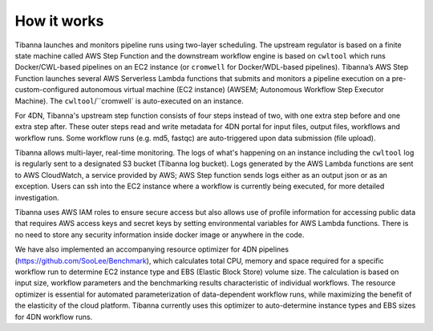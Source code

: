 
============
How it works
============


.. image:: images/tibanna_diagram_20180207.png 



Tibanna launches and monitors pipeline runs using two-layer scheduling. The upstream regulator is based on a finite state machine called AWS Step Function and the downstream workflow engine is based on ``cwltool`` which runs Docker/CWL-based pipelines on an EC2 instance (or ``cromwell`` for Docker/WDL-based pipelines). Tibanna’s AWS Step Function launches several AWS Serverless Lambda functions that submits and monitors a pipeline execution on a pre-custom-configured autonomous virtual machine (EC2 instance) (AWSEM; Autonomous Workflow Step Executor Machine). The ``cwltool``/``cromwell` is auto-executed on an instance.

For 4DN, Tibanna's upstream step function consists of four steps instead of two, with one extra step before and one extra step after. These outer steps read and write metadata for 4DN portal for input files, output files, workflows and workflow runs. Some workflow runs (e.g. md5, fastqc) are auto-triggered upon data submission (file upload).

Tibanna allows multi-layer, real-time monitoring. The logs of what's happening on an instance including the ``cwltool`` log is regularly sent to a designated S3 bucket (Tibanna log bucket). Logs generated by the AWS Lambda functions are sent to AWS CloudWatch, a service provided by AWS; AWS Step function sends logs either as an output json or as an exception. Users can ssh into the EC2 instance where a workflow is currently being executed, for more detailed investigation.

Tibanna uses AWS IAM roles to ensure secure access but also allows use of profile information for accessing public data that requires AWS access keys and secret keys by setting environmental variables for AWS Lambda functions. There is no need to store any security information inside docker image or anywhere in the code.

We have also implemented an accompanying resource optimizer for 4DN pipelines (https://github.com/SooLee/Benchmark), which calculates total CPU, memory and space required for a specific workflow run to determine EC2 instance type and EBS (Elastic Block Store) volume size. The calculation is based on input size, workflow parameters and the benchmarking results characteristic of individual workflows. The resource optimizer is essential for automated parameterization of data-dependent workflow runs, while maximizing the benefit of the elasticity of the cloud platform. Tibanna currently uses this optimizer to auto-determine instance types and EBS sizes for 4DN workflow runs.

